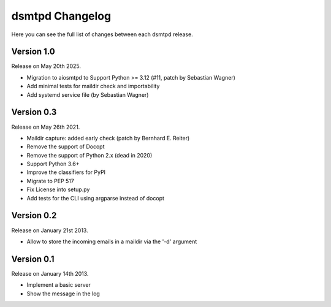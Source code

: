 dsmtpd Changelog
================

Here you can see the full list of changes between each dsmtpd release.

Version 1.0
-----------

Release on May 20th 2025.

- Migration to aiosmtpd to Support Python >= 3.12 (#11, patch by Sebastian Wagner)
- Add minimal tests for maildir check and importability
- Add systemd service file (by Sebastian Wagner)

Version 0.3
-----------

Release on May 26th 2021.

- Maildir capture: added early check (patch by Bernhard E. Reiter)
- Remove the support of Docopt
- Remove the support of Python 2.x (dead in 2020)
- Support Python 3.6+
- Improve the classifiers for PyPI
- Migrate to PEP 517
- Fix License into setup.py
- Add tests for the CLI using argparse instead of docopt

Version 0.2
-----------

Release on January 21st 2013.

- Allow to store the incoming emails in a maildir via the '-d' argument

Version 0.1
-----------

Release on January 14th 2013.

- Implement a basic server
- Show the message in the log
